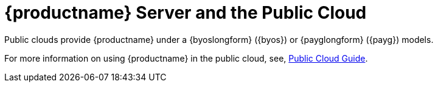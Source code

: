 [[install-pubcloud]]
= {productname} Server and the Public Cloud

Public clouds provide {productname} under a {byoslongform} ({byos}) or {payglongform} ({payg}) models.

For more information on using {productname} in the public cloud, see, xref:specialized-guides:public-cloud-guide/overview.adoc[Public Cloud Guide].

